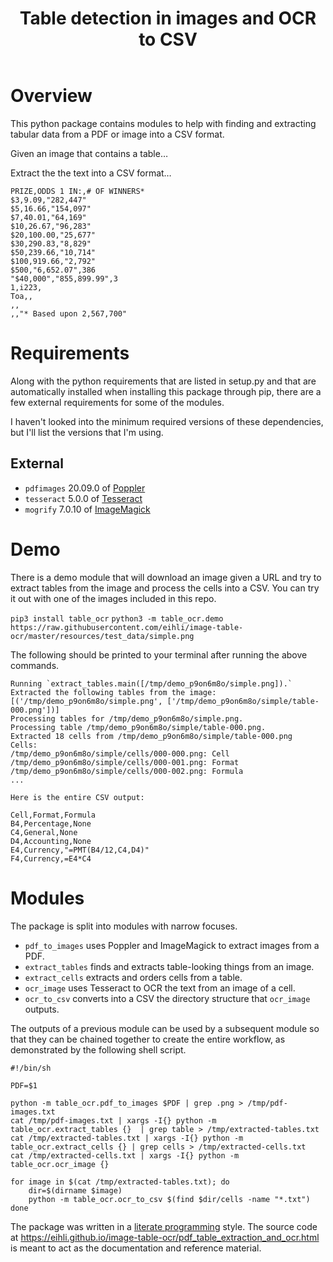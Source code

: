 #+TITLE: Table detection in images and OCR to CSV

* Overview

This python package contains modules to help with finding and extracting tabular
data from a PDF or image into a CSV format.

Given an image that contains a table...

#+ATTR_HTML: :width 25%
[[file:resources/examples/example-page.png]]

Extract the the text into a CSV format...

#+BEGIN_EXAMPLE
PRIZE,ODDS 1 IN:,# OF WINNERS*
$3,9.09,"282,447"
$5,16.66,"154,097"
$7,40.01,"64,169"
$10,26.67,"96,283"
$20,100.00,"25,677"
$30,290.83,"8,829"
$50,239.66,"10,714"
$100,919.66,"2,792"
$500,"6,652.07",386
"$40,000","855,899.99",3
1,i223,
Toa,,
,,
,,"* Based upon 2,567,700"
#+END_EXAMPLE

* Requirements

Along with the python requirements that are listed in setup.py and that are automatically installed when installing this package through pip, there are a few external requirements for some of the modules.

I haven't looked into the minimum required versions of these dependencies, but I'll list the versions that I'm using.

** External

- ~pdfimages~ 20.09.0 of [[https://poppler.freedesktop.org/][Poppler]]
- ~tesseract~ 5.0.0 of [[https://github.com/tesseract-ocr/tesseract][Tesseract]]
- ~mogrify~ 7.0.10 of [[https://imagemagick.org/index.php][ImageMagick]]

* Demo

There is a demo module that will download an image given a URL and try to extract tables from the image and process the cells into a CSV. You can try it out with one of the images included in this repo.

~pip3 install table_ocr~
~python3 -m table_ocr.demo https://raw.githubusercontent.com/eihli/image-table-ocr/master/resources/test_data/simple.png~

The following should be printed to your terminal after running the above commands.

#+BEGIN_EXAMPLE
Running `extract_tables.main([/tmp/demo_p9on6m8o/simple.png]).`
Extracted the following tables from the image:
[('/tmp/demo_p9on6m8o/simple.png', ['/tmp/demo_p9on6m8o/simple/table-000.png'])]
Processing tables for /tmp/demo_p9on6m8o/simple.png.
Processing table /tmp/demo_p9on6m8o/simple/table-000.png.
Extracted 18 cells from /tmp/demo_p9on6m8o/simple/table-000.png
Cells:
/tmp/demo_p9on6m8o/simple/cells/000-000.png: Cell
/tmp/demo_p9on6m8o/simple/cells/000-001.png: Format
/tmp/demo_p9on6m8o/simple/cells/000-002.png: Formula
...

Here is the entire CSV output:

Cell,Format,Formula
B4,Percentage,None
C4,General,None
D4,Accounting,None
E4,Currency,"=PMT(B4/12,C4,D4)"
F4,Currency,=E4*C4
#+END_EXAMPLE

* Modules

The package is split into modules with narrow focuses.

- ~pdf_to_images~ uses Poppler and ImageMagick to extract images from a PDF.
- ~extract_tables~ finds and extracts table-looking things from an image.
- ~extract_cells~ extracts and orders cells from a table.
- ~ocr_image~ uses Tesseract to OCR the text from an image of a cell.
- ~ocr_to_csv~ converts into a CSV the directory structure that ~ocr_image~ outputs.

The outputs of a previous module can be used by a subsequent module so that they
can be chained together to create the entire workflow, as demonstrated by the
following shell script.

#+NAME: ocr_tables
#+BEGIN_SRC shell :results none :tangle ocr_tables :tangle-mode (identity #o755)
#!/bin/sh

PDF=$1

python -m table_ocr.pdf_to_images $PDF | grep .png > /tmp/pdf-images.txt
cat /tmp/pdf-images.txt | xargs -I{} python -m table_ocr.extract_tables {}  | grep table > /tmp/extracted-tables.txt
cat /tmp/extracted-tables.txt | xargs -I{} python -m table_ocr.extract_cells {} | grep cells > /tmp/extracted-cells.txt
cat /tmp/extracted-cells.txt | xargs -I{} python -m table_ocr.ocr_image {}

for image in $(cat /tmp/extracted-tables.txt); do
    dir=$(dirname $image)
    python -m table_ocr.ocr_to_csv $(find $dir/cells -name "*.txt")
done
#+END_SRC


The package was written in a [[https://en.wikipedia.org/wiki/Literate_programming][literate programming]] style. The source code at
[[https://eihli.github.io/image-table-ocr/pdf_table_extraction_and_ocr.html]] is
meant to act as the documentation and reference material.
